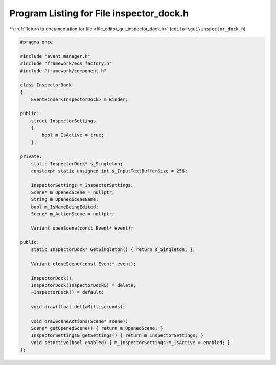 
.. _program_listing_file_editor_gui_inspector_dock.h:

Program Listing for File inspector_dock.h
=========================================

|exhale_lsh| :ref:`Return to documentation for file <file_editor_gui_inspector_dock.h>` (``editor\gui\inspector_dock.h``)

.. |exhale_lsh| unicode:: U+021B0 .. UPWARDS ARROW WITH TIP LEFTWARDS

.. code-block:: cpp

   #pragma once
   
   #include "event_manager.h"
   #include "framework/ecs_factory.h"
   #include "framework/component.h"
   
   class InspectorDock
   {
       EventBinder<InspectorDock> m_Binder;
   
   public:
       struct InspectorSettings
       {
           bool m_IsActive = true;
       };
   
   private:
       static InspectorDock* s_Singleton;
       constexpr static unsigned int s_InputTextBufferSize = 256;
   
       InspectorSettings m_InspectorSettings;
       Scene* m_OpenedScene = nullptr;
       String m_OpenedSceneName;
       bool m_IsNameBeingEdited;
       Scene* m_ActionScene = nullptr;
   
       Variant openScene(const Event* event);
   
   public:
       static InspectorDock* GetSingleton() { return s_Singleton; };
   
       Variant closeScene(const Event* event);
   
       InspectorDock();
       InspectorDock(InspectorDock&) = delete;
       ~InspectorDock() = default;
   
       void draw(float deltaMilliseconds);
   
       void drawSceneActions(Scene* scene);
       Scene* getOpenedScene() { return m_OpenedScene; }
       InspectorSettings& getSettings() { return m_InspectorSettings; }
       void setActive(bool enabled) { m_InspectorSettings.m_IsActive = enabled; }
   };
